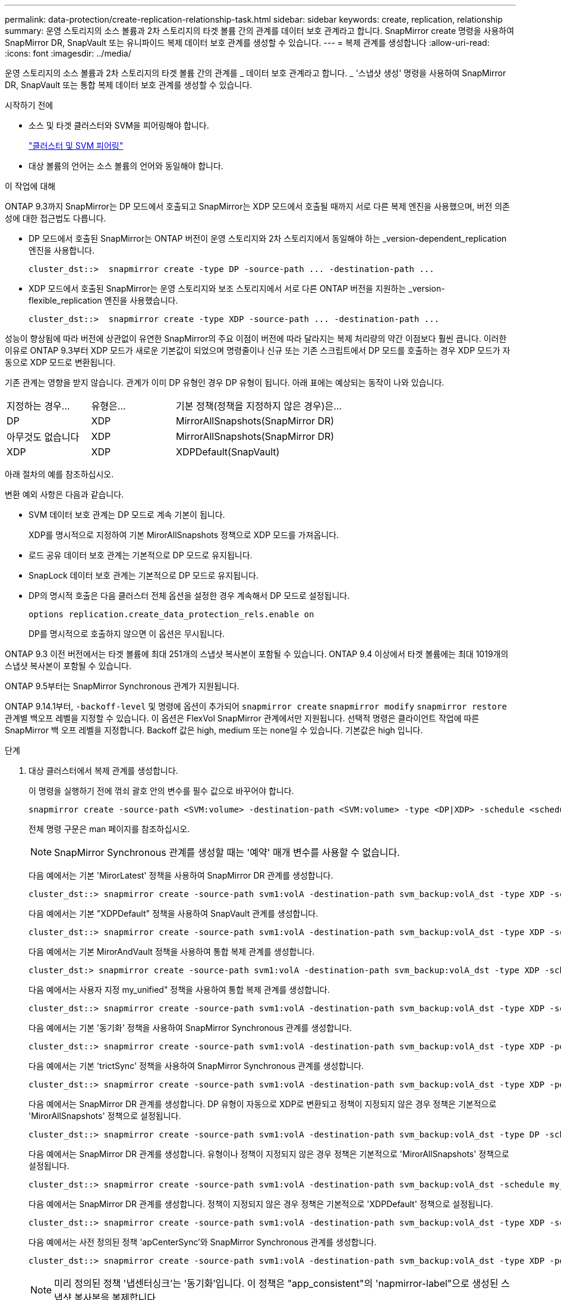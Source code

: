 ---
permalink: data-protection/create-replication-relationship-task.html 
sidebar: sidebar 
keywords: create, replication, relationship 
summary: 운영 스토리지의 소스 볼륨과 2차 스토리지의 타겟 볼륨 간의 관계를 데이터 보호 관계라고 합니다. SnapMirror create 명령을 사용하여 SnapMirror DR, SnapVault 또는 유니파이드 복제 데이터 보호 관계를 생성할 수 있습니다. 
---
= 복제 관계를 생성합니다
:allow-uri-read: 
:icons: font
:imagesdir: ../media/


[role="lead"]
운영 스토리지의 소스 볼륨과 2차 스토리지의 타겟 볼륨 간의 관계를 _ 데이터 보호 관계라고 합니다. _ '스냅샷 생성' 명령을 사용하여 SnapMirror DR, SnapVault 또는 통합 복제 데이터 보호 관계를 생성할 수 있습니다.

.시작하기 전에
* 소스 및 타겟 클러스터와 SVM을 피어링해야 합니다.
+
https://docs.netapp.com/us-en/ontap-sm-classic/peering/index.html["클러스터 및 SVM 피어링"]

* 대상 볼륨의 언어는 소스 볼륨의 언어와 동일해야 합니다.


.이 작업에 대해
ONTAP 9.3까지 SnapMirror는 DP 모드에서 호출되고 SnapMirror는 XDP 모드에서 호출될 때까지 서로 다른 복제 엔진을 사용했으며, 버전 의존성에 대한 접근법도 다릅니다.

* DP 모드에서 호출된 SnapMirror는 ONTAP 버전이 운영 스토리지와 2차 스토리지에서 동일해야 하는 _version-dependent_replication 엔진을 사용합니다.
+
[listing]
----
cluster_dst::>  snapmirror create -type DP -source-path ... -destination-path ...
----
* XDP 모드에서 호출된 SnapMirror는 운영 스토리지와 보조 스토리지에서 서로 다른 ONTAP 버전을 지원하는 _version-flexible_replication 엔진을 사용했습니다.
+
[listing]
----
cluster_dst::>  snapmirror create -type XDP -source-path ... -destination-path ...
----


성능이 향상됨에 따라 버전에 상관없이 유연한 SnapMirror의 주요 이점이 버전에 따라 달라지는 복제 처리량의 약간 이점보다 훨씬 큽니다. 이러한 이유로 ONTAP 9.3부터 XDP 모드가 새로운 기본값이 되었으며 명령줄이나 신규 또는 기존 스크립트에서 DP 모드를 호출하는 경우 XDP 모드가 자동으로 XDP 모드로 변환됩니다.

기존 관계는 영향을 받지 않습니다. 관계가 이미 DP 유형인 경우 DP 유형이 됩니다. 아래 표에는 예상되는 동작이 나와 있습니다.

[cols="25,25,50"]
|===


| 지정하는 경우... | 유형은... | 기본 정책(정책을 지정하지 않은 경우)은... 


 a| 
DP
 a| 
XDP
 a| 
MirrorAllSnapshots(SnapMirror DR)



 a| 
아무것도 없습니다
 a| 
XDP
 a| 
MirrorAllSnapshots(SnapMirror DR)



 a| 
XDP
 a| 
XDP
 a| 
XDPDefault(SnapVault)

|===
아래 절차의 예를 참조하십시오.

변환 예외 사항은 다음과 같습니다.

* SVM 데이터 보호 관계는 DP 모드로 계속 기본이 됩니다.
+
XDP를 명시적으로 지정하여 기본 MirorAllSnapshots 정책으로 XDP 모드를 가져옵니다.

* 로드 공유 데이터 보호 관계는 기본적으로 DP 모드로 유지됩니다.
* SnapLock 데이터 보호 관계는 기본적으로 DP 모드로 유지됩니다.
* DP의 명시적 호출은 다음 클러스터 전체 옵션을 설정한 경우 계속해서 DP 모드로 설정됩니다.
+
[listing]
----
options replication.create_data_protection_rels.enable on
----
+
DP를 명시적으로 호출하지 않으면 이 옵션은 무시됩니다.



ONTAP 9.3 이전 버전에서는 타겟 볼륨에 최대 251개의 스냅샷 복사본이 포함될 수 있습니다. ONTAP 9.4 이상에서 타겟 볼륨에는 최대 1019개의 스냅샷 복사본이 포함될 수 있습니다.

ONTAP 9.5부터는 SnapMirror Synchronous 관계가 지원됩니다.

ONTAP 9.14.1부터, `-backoff-level` 및 명령에 옵션이 추가되어 `snapmirror create` `snapmirror modify` `snapmirror restore` 관계별 백오프 레벨을 지정할 수 있습니다. 이 옵션은 FlexVol SnapMirror 관계에서만 지원됩니다. 선택적 명령은 클라이언트 작업에 따른 SnapMirror 백 오프 레벨을 지정합니다. Backoff 값은 high, medium 또는 none일 수 있습니다. 기본값은 high 입니다.

.단계
. 대상 클러스터에서 복제 관계를 생성합니다.
+
이 명령을 실행하기 전에 꺾쇠 괄호 안의 변수를 필수 값으로 바꾸어야 합니다.

+
[source, cli]
----
snapmirror create -source-path <SVM:volume> -destination-path <SVM:volume> -type <DP|XDP> -schedule <schedule> -policy <policy>
----
+
전체 명령 구문은 man 페이지를 참조하십시오.

+
[NOTE]
====
SnapMirror Synchronous 관계를 생성할 때는 '예약' 매개 변수를 사용할 수 없습니다.

====
+
다음 예에서는 기본 'MirorLatest' 정책을 사용하여 SnapMirror DR 관계를 생성합니다.

+
[listing]
----
cluster_dst::> snapmirror create -source-path svm1:volA -destination-path svm_backup:volA_dst -type XDP -schedule my_daily -policy MirrorLatest
----
+
다음 예에서는 기본 "XDPDefault" 정책을 사용하여 SnapVault 관계를 생성합니다.

+
[listing]
----
cluster_dst::> snapmirror create -source-path svm1:volA -destination-path svm_backup:volA_dst -type XDP -schedule my_daily -policy XDPDefault
----
+
다음 예에서는 기본 MirorAndVault 정책을 사용하여 통합 복제 관계를 생성합니다.

+
[listing]
----
cluster_dst:> snapmirror create -source-path svm1:volA -destination-path svm_backup:volA_dst -type XDP -schedule my_daily -policy MirrorAndVault
----
+
다음 예에서는 사용자 지정 my_unified" 정책을 사용하여 통합 복제 관계를 생성합니다.

+
[listing]
----
cluster_dst::> snapmirror create -source-path svm1:volA -destination-path svm_backup:volA_dst -type XDP -schedule my_daily -policy my_unified
----
+
다음 예에서는 기본 '동기화' 정책을 사용하여 SnapMirror Synchronous 관계를 생성합니다.

+
[listing]
----
cluster_dst::> snapmirror create -source-path svm1:volA -destination-path svm_backup:volA_dst -type XDP -policy Sync
----
+
다음 예에서는 기본 'trictSync' 정책을 사용하여 SnapMirror Synchronous 관계를 생성합니다.

+
[listing]
----
cluster_dst::> snapmirror create -source-path svm1:volA -destination-path svm_backup:volA_dst -type XDP -policy StrictSync
----
+
다음 예에서는 SnapMirror DR 관계를 생성합니다. DP 유형이 자동으로 XDP로 변환되고 정책이 지정되지 않은 경우 정책은 기본적으로 'MirorAllSnapshots' 정책으로 설정됩니다.

+
[listing]
----
cluster_dst::> snapmirror create -source-path svm1:volA -destination-path svm_backup:volA_dst -type DP -schedule my_daily
----
+
다음 예에서는 SnapMirror DR 관계를 생성합니다. 유형이나 정책이 지정되지 않은 경우 정책은 기본적으로 'MirorAllSnapshots' 정책으로 설정됩니다.

+
[listing]
----
cluster_dst::> snapmirror create -source-path svm1:volA -destination-path svm_backup:volA_dst -schedule my_daily
----
+
다음 예에서는 SnapMirror DR 관계를 생성합니다. 정책이 지정되지 않은 경우 정책은 기본적으로 'XDPDefault' 정책으로 설정됩니다.

+
[listing]
----
cluster_dst::> snapmirror create -source-path svm1:volA -destination-path svm_backup:volA_dst -type XDP -schedule my_daily
----
+
다음 예에서는 사전 정의된 정책 'apCenterSync'와 SnapMirror Synchronous 관계를 생성합니다.

+
[listing]
----
cluster_dst::> snapmirror create -source-path svm1:volA -destination-path svm_backup:volA_dst -type XDP -policy SnapCenterSync
----
+
[NOTE]
====
미리 정의된 정책 '냅센터싱크'는 '동기화'입니다. 이 정책은 "app_consistent"의 'napmirror-label"으로 생성된 스냅샷 복사본을 복제합니다.

====


.작업을 마친 후
'snapmirror show' 명령을 사용하여 SnapMirror 관계가 생성되었는지 확인합니다. 전체 명령 구문은 man 페이지를 참조하십시오.

.관련 정보
* link:https://docs.netapp.com/us-en/ontap/data-protection/create-delete-snapmirror-failover-test-task.html["SnapMirror 페일오버 테스트 볼륨을 생성하고 삭제합니다"].




== ONTAP에서 이 작업을 수행하는 다른 방법

[cols="2"]
|===
| 에서 이러한 작업을 수행하려면... | 이 콘텐츠 보기... 


| 재설계된 System Manager(ONTAP 9.7 이상에서 사용 가능) | link:https://docs.netapp.com/us-en/ontap/task_dp_configure_mirror.html["미러와 볼트를 구성합니다"^] 


| System Manager Classic(ONTAP 9.7 이하에서 사용 가능) | link:https://docs.netapp.com/us-en/ontap-sm-classic/volume-backup-snapvault/index.html["SnapVault를 사용한 볼륨 백업 개요"^] 
|===